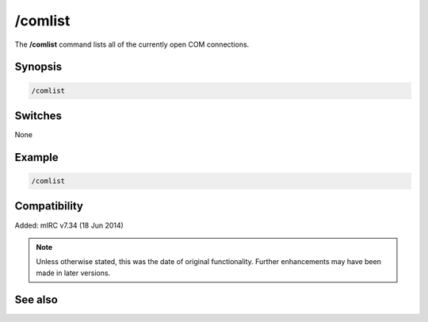 /comlist
========

The **/comlist** command lists all of the currently open COM connections.

Synopsis
--------

.. code:: text

	/comlist

Switches
--------

None

Example
-------

.. code:: text

	/comlist

Compatibility
-------------

Added: mIRC v7.34 (18 Jun 2014)

.. note:: Unless otherwise stated, this was the date of original functionality. Further enhancements may have been made in later versions.

See also
--------

.. hlist::
	:columns: 4

	* :doc:`$com </identifiers/com>`
	* :doc:`$comcall </identifiers/comcall>`
	* :doc:`$comerr </identifiers/comerr>`
	* :doc:`$comval </identifiers/comval>`
	* :doc:`/comclose <comclose>`
	* :doc:`/comopen <comopen>`
	* :doc:`/comreg <comreg>`